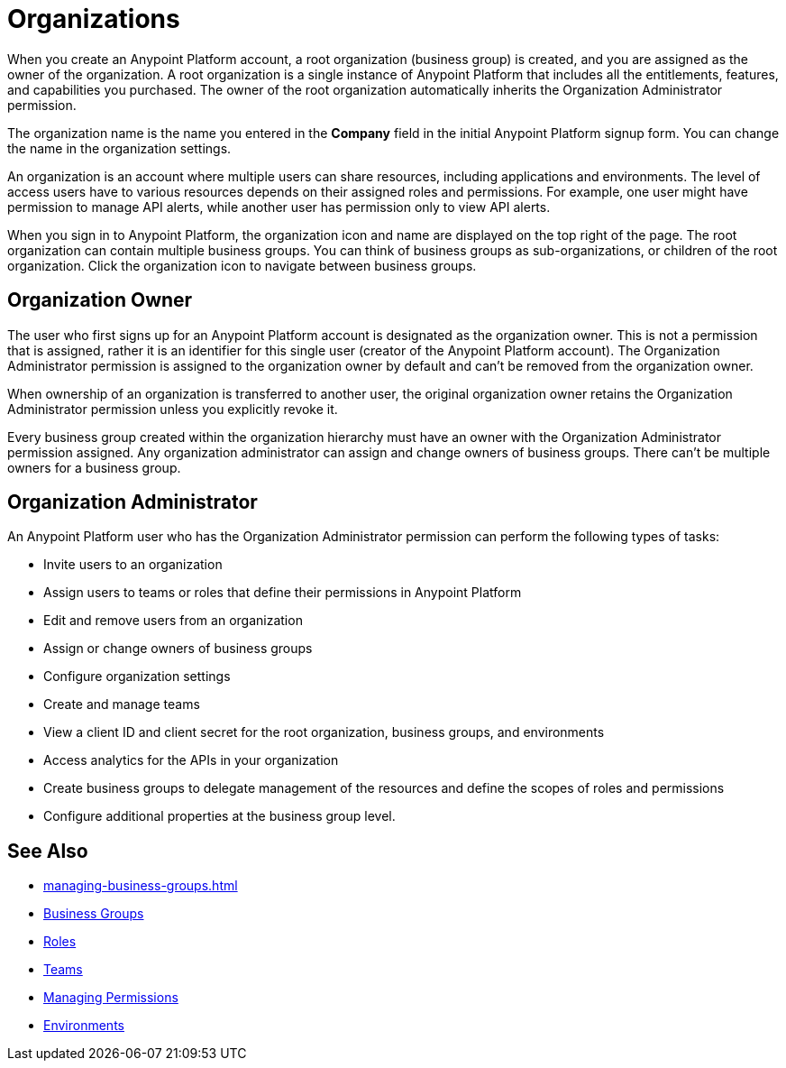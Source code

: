 = Organizations

When you create an Anypoint Platform account, a root organization (business group) is created, and you are assigned as the owner of the organization. A root organization is a single instance of Anypoint Platform that includes all the entitlements, features, and capabilities you purchased. The owner of the root organization automatically inherits the Organization Administrator permission.

The organization name is the name you entered in the *Company* field in the initial Anypoint Platform signup form. You can change the name in the organization settings.

An organization is an account where multiple users can share resources, including applications and environments. The level of access users have to various resources depends on their assigned roles and permissions. For example, one user might have permission to manage API alerts, while another user has permission only to view API alerts.

When you sign in to Anypoint Platform, the organization icon and name are displayed on the top right of the page. The root organization can contain multiple business groups. You can think of business groups as sub-organizations, or children of the root organization. Click the organization icon to navigate between business groups.

== Organization Owner

The user who first signs up for an Anypoint Platform account is designated as the organization owner. This is not a permission that is assigned, rather it is an identifier for this single user (creator of the Anypoint Platform account). The Organization Administrator permission is assigned to the organization owner by default and can't be removed from the organization owner. 

When ownership of an organization is transferred to another user, the original organization owner retains the Organization Administrator permission unless you explicitly revoke it.

Every business group created within the organization hierarchy must have an owner with the Organization Administrator permission assigned. Any organization administrator can assign and change owners of business groups. There can't be multiple owners for a business group. 

[[org-admin]]
== Organization Administrator

An Anypoint Platform user who has the Organization Administrator permission can perform the following types of tasks:

* Invite users to an organization
* Assign users to teams or roles that define their permissions in Anypoint Platform
* Edit and remove users from an organization
* Assign or change owners of business groups
* Configure organization settings
* Create and manage teams
* View a client ID and client secret for the root organization, business groups, and environments
* Access analytics for the APIs in your organization
* Create business groups to delegate management of the resources and define the scopes of roles and permissions
* Configure additional properties at the business group level.

== See Also

* xref:managing-business-groups.adoc[]
* xref:business-groups.adoc[Business Groups]
* xref:roles.adoc[Roles]
* xref:teams.adoc[Teams]
* xref:managing-permissions.adoc[Managing Permissions]
* xref:environments.adoc[Environments]